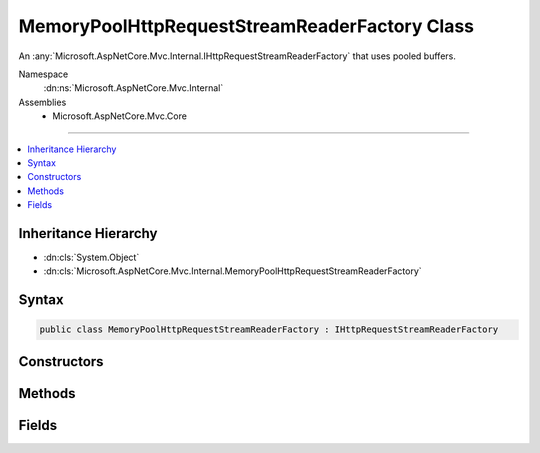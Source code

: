 

MemoryPoolHttpRequestStreamReaderFactory Class
==============================================






An :any:`Microsoft.AspNetCore.Mvc.Internal.IHttpRequestStreamReaderFactory` that uses pooled buffers.


Namespace
    :dn:ns:`Microsoft.AspNetCore.Mvc.Internal`
Assemblies
    * Microsoft.AspNetCore.Mvc.Core

----

.. contents::
   :local:



Inheritance Hierarchy
---------------------


* :dn:cls:`System.Object`
* :dn:cls:`Microsoft.AspNetCore.Mvc.Internal.MemoryPoolHttpRequestStreamReaderFactory`








Syntax
------

.. code-block:: csharp

    public class MemoryPoolHttpRequestStreamReaderFactory : IHttpRequestStreamReaderFactory








.. dn:class:: Microsoft.AspNetCore.Mvc.Internal.MemoryPoolHttpRequestStreamReaderFactory
    :hidden:

.. dn:class:: Microsoft.AspNetCore.Mvc.Internal.MemoryPoolHttpRequestStreamReaderFactory

Constructors
------------

.. dn:class:: Microsoft.AspNetCore.Mvc.Internal.MemoryPoolHttpRequestStreamReaderFactory
    :noindex:
    :hidden:

    
    .. dn:constructor:: Microsoft.AspNetCore.Mvc.Internal.MemoryPoolHttpRequestStreamReaderFactory.MemoryPoolHttpRequestStreamReaderFactory(System.Buffers.ArrayPool<System.Byte>, System.Buffers.ArrayPool<System.Char>)
    
        
    
        
        Creates a new :any:`Microsoft.AspNetCore.Mvc.Internal.MemoryPoolHttpRequestStreamReaderFactory`\.
    
        
    
        
        :param bytePool: 
            The :any:`System.Buffers.ArrayPool\`1` for creating :any:`byte[]` buffers.
        
        :type bytePool: System.Buffers.ArrayPool<System.Buffers.ArrayPool`1>{System.Byte<System.Byte>}
    
        
        :param charPool: 
            The :any:`System.Buffers.ArrayPool\`1` for creating :any:`char[]` buffers.
        
        :type charPool: System.Buffers.ArrayPool<System.Buffers.ArrayPool`1>{System.Char<System.Char>}
    
        
        .. code-block:: csharp
    
            public MemoryPoolHttpRequestStreamReaderFactory(ArrayPool<byte> bytePool, ArrayPool<char> charPool)
    

Methods
-------

.. dn:class:: Microsoft.AspNetCore.Mvc.Internal.MemoryPoolHttpRequestStreamReaderFactory
    :noindex:
    :hidden:

    
    .. dn:method:: Microsoft.AspNetCore.Mvc.Internal.MemoryPoolHttpRequestStreamReaderFactory.CreateReader(System.IO.Stream, System.Text.Encoding)
    
        
    
        
        :type stream: System.IO.Stream
    
        
        :type encoding: System.Text.Encoding
        :rtype: System.IO.TextReader
    
        
        .. code-block:: csharp
    
            public TextReader CreateReader(Stream stream, Encoding encoding)
    

Fields
------

.. dn:class:: Microsoft.AspNetCore.Mvc.Internal.MemoryPoolHttpRequestStreamReaderFactory
    :noindex:
    :hidden:

    
    .. dn:field:: Microsoft.AspNetCore.Mvc.Internal.MemoryPoolHttpRequestStreamReaderFactory.DefaultBufferSize
    
        
    
        
        The default size of created char buffers.
    
        
        :rtype: System.Int32
    
        
        .. code-block:: csharp
    
            public static readonly int DefaultBufferSize
    

